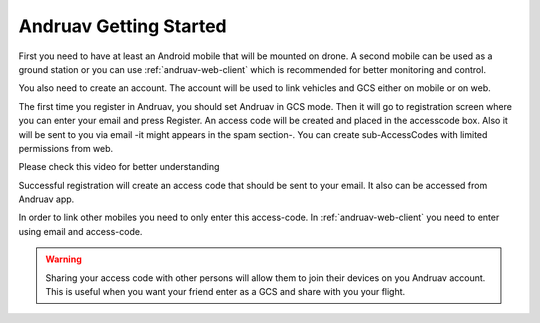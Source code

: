 .. _andruav-getting-started:


=======================
Andruav Getting Started
=======================

First you need to have at least an Android mobile that will be mounted on drone. A second mobile can be used as a ground station or you can use :ref:`andruav-web-client` which is recommended for better monitoring and control.

You also need to create an account. The account will be used to link vehicles and GCS either on mobile or on web.

The first time you register in Andruav, you should set Andruav in GCS mode. Then it will go to registration screen where you can enter your email and press Register. An access code will be created and placed in the accesscode box. Also it will be sent to you via email -it might appears in the spam section-. You can create sub-AccessCodes with limited permissions from web.

Please check this video for better understanding 
    
.. youtube:: https://www.youtube.com/watch?v=sytNIby_Pe8


Successful registration  will create an access code that should be sent to your email. It also can be accessed from Andruav app.

In order to link other mobiles you need to only enter this access-code. In :ref:`andruav-web-client` you need to enter using email and access-code.

.. warning::
    Sharing your access code with other persons will allow them to join their devices on you Andruav account. This is useful when you want your friend enter as a GCS and share with you your flight.
